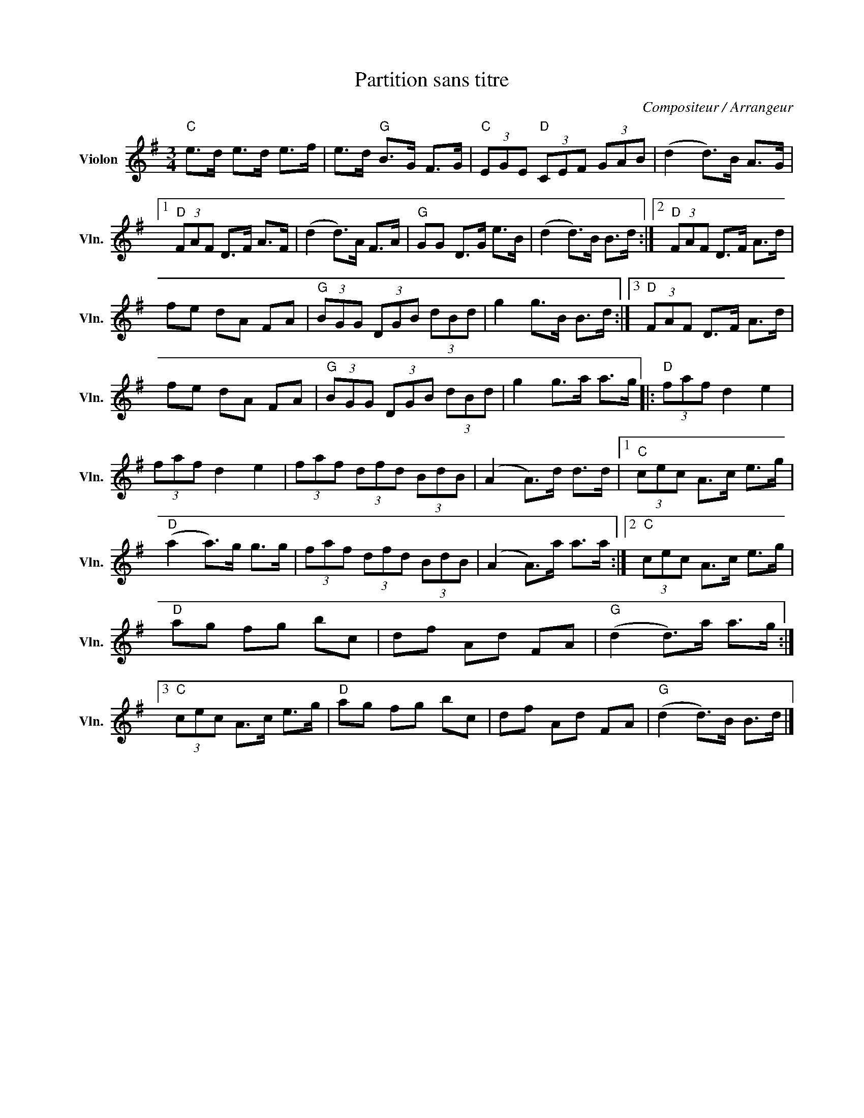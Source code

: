 X:1
T:Partition sans titre
C:Compositeur / Arrangeur
L:1/8
M:3/4
I:linebreak $
K:G
V:1 treble nm="Violon" snm="Vln."
V:1
"C" e>d e>d e>f | e>d"G" B>G F>G |"C" (3EGE"D" (3CEF (3GAB | (d2 d>)B A>G |1"D" (3FAF D>F A>F | %5
 (d2 d>)A F>A |"G" GG D>G e>B | (d2 d>)B B>d :|2"D" (3FAF D>F A>d | fe dA FA | %10
"G" (3BGG (3DGB (3dBd | g2 g>B B>d :|3"D" (3FAF D>F A>d | fe dA FA |"G" (3BGG (3DGB (3dBd | %15
 g2 g>a a>g |:"D" (3faf d2 e2 | (3faf d2 e2 | (3faf (3dfd (3BdB | (A2 A>)d d>d |1 %20
"C" (3cec A>c e>g |"D" (a2 a>)g g>g | (3faf (3dfd (3BdB | (A2 A>)a a>a :|2"C" (3cec A>c e>g | %25
"D" ag fg bc | df Ad FA |"G" (d2 d>)a a>g :|3"C" (3cec A>c e>g |"D" ag fg bc | df Ad FA | %31
"G" (d2 d>)B B>d |] %32

